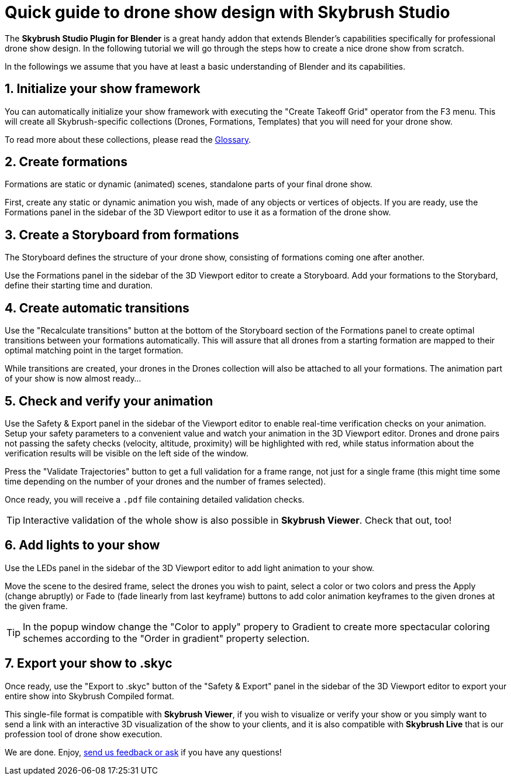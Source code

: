 = Quick guide to drone show design with Skybrush Studio
:imagesdir: ../assets/images

The *Skybrush Studio Plugin for Blender* is a great handy addon that extends Blender's capabilities specifically for professional drone show design. In the following tutorial we will go through the steps how to create a nice drone show from scratch.

In the followings we assume that you have at least a basic understanding of Blender and its capabilities.


== 1. Initialize your show framework

You can automatically initialize your show framework with executing the "Create Takeoff Grid" operator from the F3 menu. This will create all Skybrush-specific collections (Drones, Formations, Templates) that you will need for your drone show.

To read more about these collections, please read the xref:glossary.adc[Glossary].


== 2. Create formations

Formations are static or dynamic (animated) scenes, standalone parts of your final drone show.

First, create any static or dynamic animation you wish, made of any objects or vertices of objects. If you are ready, use the Formations panel in the sidebar of the 3D Viewport editor to use it as a formation of the drone show.


== 3. Create a Storyboard from formations

The Storyboard defines the structure of your drone show, consisting of formations coming one after another.

Use the Formations panel in the sidebar of the 3D Viewport editor to create a Storyboard. Add your formations to the Storybard, define their starting time and duration.


== 4. Create automatic transitions

Use the "Recalculate transitions" button at the bottom of the Storyboard section of the Formations panel to create optimal transitions between your formations automatically. This will assure that all drones from a starting formation are mapped to their optimal matching point in the target formation.

While transitions are created, your drones in the Drones collection will also be attached to all your formations. The animation part of your show is now almost ready...


== 5. Check and verify your animation

Use the Safety & Export panel in the sidebar of the Viewport editor to enable real-time verification checks on your animation. Setup your safety parameters to a convenient value and watch your animation in the 3D Viewport editor. Drones and drone pairs not passing the safety checks (velocity, altitude, proximity) will be highlighted with red, while status information about the verification results will be visible on the left side of the window.

Press the "Validate Trajectories" button to get a full validation for a frame range, not just for a single frame (this might time some time depending on the number of your drones and the number of frames selected).

Once ready, you will receive a `.pdf` file containing detailed validation checks.

TIP: Interactive validation of the whole show is also possible in *Skybrush Viewer*. Check that out, too!


== 6. Add lights to your show

Use the LEDs panel in the sidebar of the 3D Viewport editor to add light animation to your show.

Move the scene to the desired frame, select the drones you wish to paint, select a color or two colors and press the Apply (change abruptly) or Fade to (fade linearly from last keyframe) buttons to add color animation keyframes to the given drones at the given frame.

TIP: In the popup window change the "Color to apply" propery to Gradient to create more spectacular coloring schemes according to the "Order in gradient" property selection.


== 7. Export your show to .skyc

Once ready, use the "Export to .skyc" button of the "Safety & Export" panel in the sidebar of the 3D Viewport editor to export your entire show into Skybrush Compiled format.

This single-file format is compatible with *Skybrush Viewer*, if you wish to visualize or verify your show or you simply want to send a link with an interactive 3D visualization of the show to your clients, and it is also compatible with *Skybrush Live* that is our profession tool of drone show execution.


We are done. Enjoy, mailto:support@collmot.com[send us feedback or ask] if you have any questions!